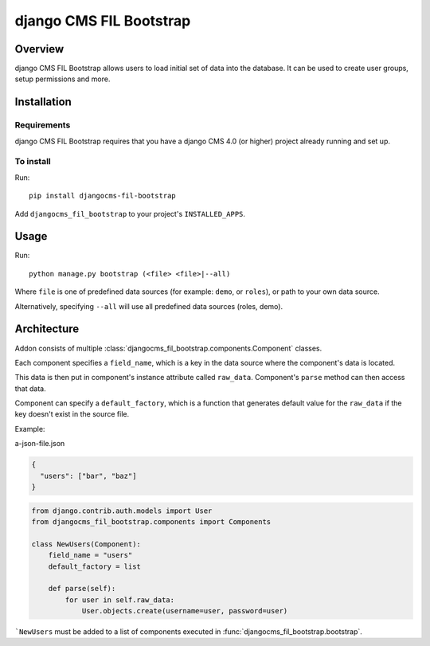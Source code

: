 ************************
django CMS FIL Bootstrap
************************

========
Overview
========

django CMS FIL Bootstrap allows users to load initial set of data into the database.
It can be used to create user groups, setup permissions and more.

============
Installation
============

Requirements
============

django CMS FIL Bootstrap requires that you have a django CMS 4.0 (or higher) project already running and set up.


To install
==========

Run::

    pip install djangocms-fil-bootstrap

Add ``djangocms_fil_bootstrap`` to your project's ``INSTALLED_APPS``.


=====
Usage
=====

Run::

    python manage.py bootstrap (<file> <file>|--all)

Where ``file`` is one of predefined data sources (for example: ``demo``, or ``roles``),
or path to your own data source.

Alternatively, specifying ``--all`` will use all predefined data sources (roles, demo).


============
Architecture
============

Addon consists of multiple :class:`djangocms_fil_bootstrap.components.Component` classes.

Each component specifies a ``field_name``, which is a key in the data source where the component's data is located.

This data is then put in component's instance attribute called ``raw_data``. Component's ``parse`` method can then access that data.

Component can specify a ``default_factory``, which is a function that generates default value for the ``raw_data`` if the key doesn't exist in the source file.

Example:

a-json-file.json

.. code-block:: json

    {
      "users": ["bar", "baz"]
    }

.. code-block:: python

    from django.contrib.auth.models import User
    from djangocms_fil_bootstrap.components import Components

    class NewUsers(Component):
        field_name = "users"
        default_factory = list

        def parse(self):
            for user in self.raw_data:
                User.objects.create(username=user, password=user)

```NewUsers`` must be added to a list of components executed in :func:`djangocms_fil_bootstrap.bootstrap`.

